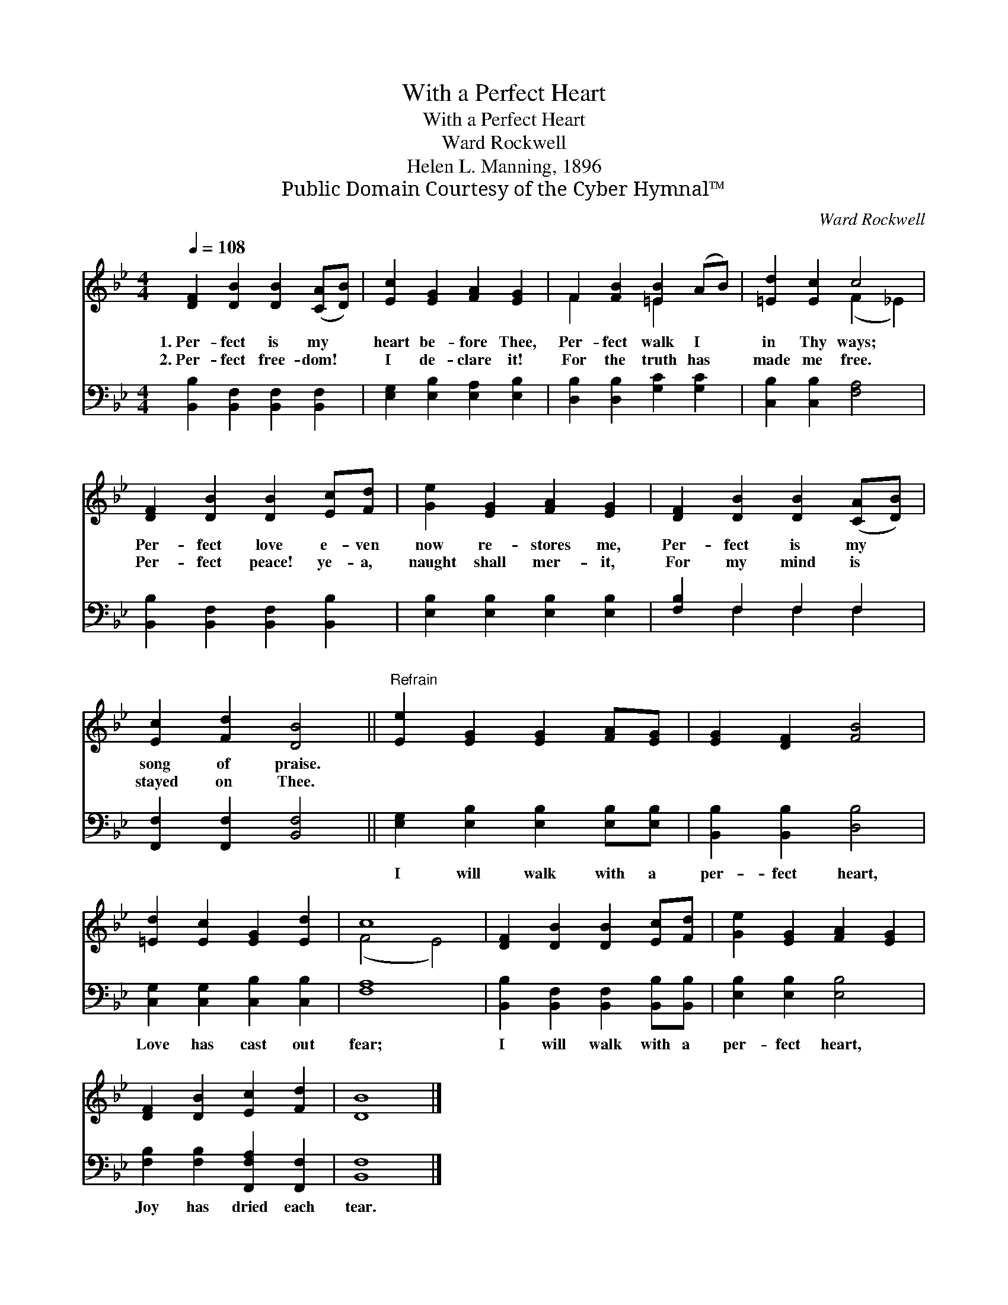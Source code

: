 X:1
T:With a Perfect Heart
T:With a Perfect Heart
T:Ward Rockwell
T:Helen L. Manning, 1896
T:Public Domain Courtesy of the Cyber Hymnal™
C:Ward Rockwell
Z:Public Domain
Z:Courtesy of the Cyber Hymnal™
%%score ( 1 2 ) ( 3 4 )
L:1/8
Q:1/4=108
M:4/4
K:Bb
V:1 treble 
V:2 treble 
V:3 bass 
V:4 bass 
V:1
 [DF]2 [DB]2 [DB]2 ([CA][DB]) | [Ec]2 [EG]2 [FA]2 [EG]2 | F2 [FB]2 [=EB]2 (AB) | [=Ed]2 [Ec]2 c4 | %4
w: 1.~Per- fect is my *|heart be- fore Thee,|Per- fect walk I *|in Thy ways;|
w: 2.~Per- fect free- dom! *|I de- clare it!|For the truth has *|made me free.|
 [DF]2 [DB]2 [DB]2 [Ec][Fd] | [Ge]2 [EG]2 [FA]2 [EG]2 | [DF]2 [DB]2 [DB]2 ([CA][DB]) | %7
w: Per- fect love e- ven|now re- stores me,|Per- fect is my *|
w: Per- fect peace! ye- a,|naught shall mer- it,|For my mind is *|
 [Ec]2 [Fd]2 [DB]4 ||"^Refrain" [Ee]2 [EG]2 [EG]2 [FA][EG] | [EG]2 [DF]2 [FB]4 | %10
w: song of praise.|||
w: stayed on Thee.|||
 [=Ed]2 [Ec]2 [EG]2 [Ed]2 | c8 | [DF]2 [DB]2 [DB]2 [Ec][Fd] | [Ge]2 [EG]2 [FA]2 [EG]2 | %14
w: ||||
w: ||||
 [DF]2 [DB]2 [Ec]2 [Fd]2 | [DB]8 |] %16
w: ||
w: ||
V:2
 x8 | x8 | F2 x2 =E2 x2 | x4 (F2 _E2) | x8 | x8 | x8 | x8 || x8 | x8 | x8 | (F4 E4) | x8 | x8 | %14
 x8 | x8 |] %16
V:3
 [B,,B,]2 [B,,F,]2 [B,,F,]2 [B,,F,]2 | [E,G,]2 [E,B,]2 [E,A,]2 [E,B,]2 | %2
w: ~ ~ ~ ~|~ ~ ~ ~|
 [D,B,]2 [D,B,]2 [G,C]2 [G,C]2 | [C,B,]2 [C,B,]2 [F,A,]4 | [B,,B,]2 [B,,F,]2 [B,,F,]2 [B,,B,]2 | %5
w: ~ ~ ~ ~|~ ~ ~|~ ~ ~ ~|
 [E,B,]2 [E,B,]2 [E,B,]2 [E,B,]2 | [F,B,]2 F,2 F,2 F,2 | [F,,F,]2 [F,,F,]2 [B,,F,]4 || %8
w: ~ ~ ~ ~|~ ~ ~ ~|~ ~ ~|
 [E,G,]2 [E,B,]2 [E,B,]2 [E,B,][E,B,] | [B,,B,]2 [B,,B,]2 [D,B,]4 | %10
w: I will walk with a|per- fect heart,|
 [C,G,]2 [C,G,]2 [C,B,]2 [C,B,]2 | [F,A,]8 | [B,,B,]2 [B,,F,]2 [B,,F,]2 [B,,B,][B,,B,] | %13
w: Love has cast out|fear;|I will walk with a|
 [E,B,]2 [E,B,]2 [E,B,]4 | [F,B,]2 [F,B,]2 [F,,F,A,]2 [F,,F,]2 | [B,,F,]8 |] %16
w: per- fect heart,|Joy has dried each|tear.|
V:4
 x8 | x8 | x8 | x8 | x8 | x8 | x2 F,2 F,2 F,2 | x8 || x8 | x8 | x8 | x8 | x8 | x8 | x8 | x8 |] %16

